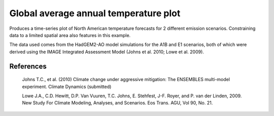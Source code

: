 .. _Meteorology-COP_1d_plot:


Global average annual temperature plot
======================================

Produces a time-series plot of North American temperature forecasts for 2
different emission scenarios. Constraining data to a limited spatial area also
features in this example.

The data used comes from the HadGEM2-AO model simulations for the A1B and E1
scenarios, both of which were derived using the IMAGE Integrated Assessment
Model (Johns et al. 2010; Lowe et al. 2009).

References
----------

   Johns T.C., et al. (2010) Climate change under aggressive mitigation: The
   ENSEMBLES multi-model experiment. Climate Dynamics (submitted)

   Lowe J.A., C.D. Hewitt, D.P. Van Vuuren, T.C. Johns, E. Stehfest, J-F.
   Royer, and P. van der Linden, 2009. New Study For Climate Modeling,
   Analyses, and Scenarios. Eos Trans. AGU, Vol 90, No. 21.

.. seealso::

    Further details on the aggregation functionality being used in this example
    can be found in :ref:`cube-statistics`.



.. plot:: examples/Meteorology/COP_1d_plot.py
    :include-source:


